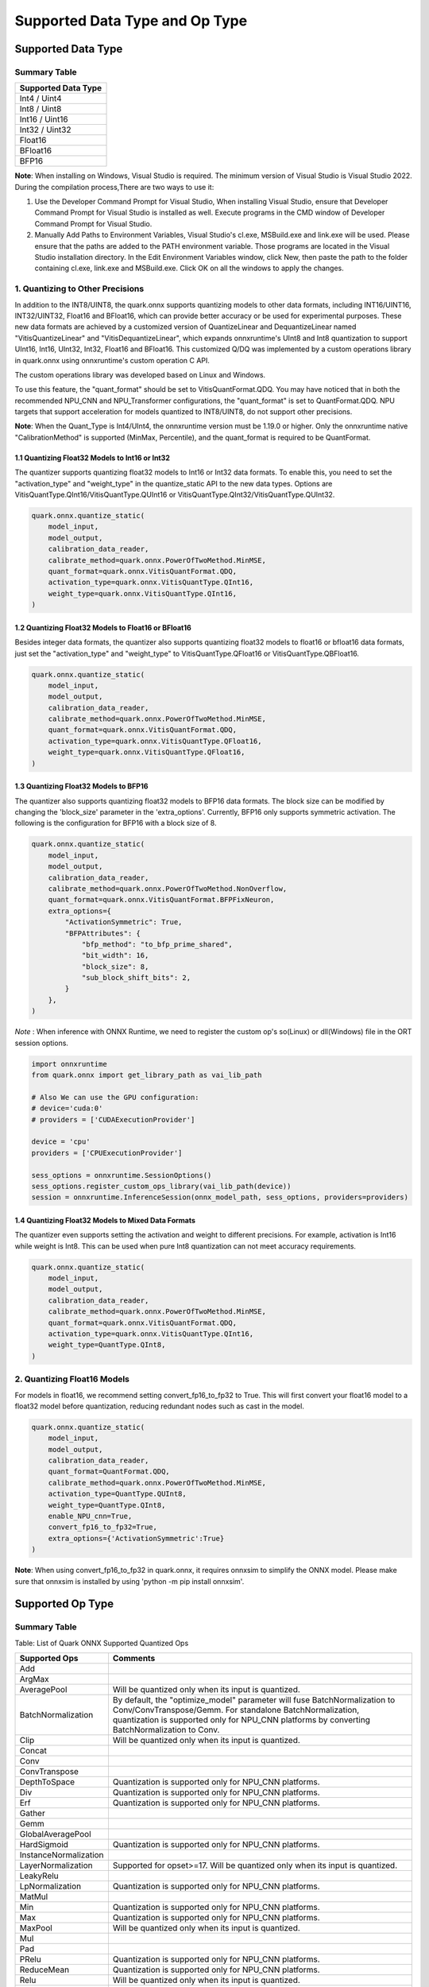 Supported Data Type and Op Type
===============================

Supported Data Type
-------------------

Summary Table
~~~~~~~~~~~~~

+---------------------+
| Supported Data Type |
+=====================+
| Int4 / Uint4        |
+---------------------+
| Int8 / Uint8        |
+---------------------+
| Int16 / Uint16      |
+---------------------+
| Int32 / Uint32      |
+---------------------+
| Float16             |
+---------------------+
| BFloat16            |
+---------------------+
| BFP16               |
+---------------------+

**Note**: When installing on Windows, Visual Studio is required. The minimum version of Visual Studio is Visual Studio 2022. During the compilation process,There are two ways to use it:

1. Use the Developer Command Prompt for Visual Studio, When installing Visual Studio, ensure that Developer Command Prompt for Visual Studio is installed as well. Execute programs in the CMD window of Developer Command Prompt for Visual Studio.
2. Manually Add Paths to Environment Variables, Visual Studio's cl.exe, MSBuild.exe and link.exe will be used. Please ensure that the paths are added to the PATH environment variable. Those programs are located in the Visual Studio installation directory. In the Edit Environment Variables window, click New, then paste the path to the folder containing cl.exe, link.exe and MSBuild.exe. Click OK on all the windows to apply the changes.

1. Quantizing to Other Precisions
~~~~~~~~~~~~~~~~~~~~~~~~~~~~~~~~~

In addition to the INT8/UINT8, the quark.onnx supports quantizing models
to other data formats, including INT16/UINT16, INT32/UINT32, Float16 and
BFloat16, which can provide better accuracy or be used for experimental
purposes. These new data formats are achieved by a customized version of
QuantizeLinear and DequantizeLinear named "VitisQuantizeLinear" and
"VitisDequantizeLinear", which expands onnxruntime's UInt8 and Int8
quantization to support UInt16, Int16, UInt32, Int32, Float16 and
BFloat16. This customized Q/DQ was implemented by a custom operations
library in quark.onnx using onnxruntime's custom operation C API.

The custom operations library was developed based on Linux and Windows.

To use this feature, the "quant_format" should be set to
VitisQuantFormat.QDQ. You may have noticed that in both the recommended
NPU_CNN and NPU_Transformer configurations, the "quant_format" is set to
QuantFormat.QDQ. NPU targets that support acceleration for models
quantized to INT8/UINT8, do not support other precisions.

**Note**: When the Quant_Type is Int4/UInt4, the onnxruntime version must be 1.19.0 or higher. Only the onnxruntime native "CalibrationMethod" is supported (MinMax, Percentile), and the quant_format is required to be QuantFormat.  

1.1 Quantizing Float32 Models to Int16 or Int32
^^^^^^^^^^^^^^^^^^^^^^^^^^^^^^^^^^^^^^^^^^^^^^^

The quantizer supports quantizing float32 models to Int16 or Int32 data
formats. To enable this, you need to set the "activation_type" and
"weight_type" in the quantize_static API to the new data types. Options
are VitisQuantType.QInt16/VitisQuantType.QUInt16 or
VitisQuantType.QInt32/VitisQuantType.QUInt32.

.. code:: python

   quark.onnx.quantize_static(
       model_input,
       model_output,
       calibration_data_reader,
       calibrate_method=quark.onnx.PowerOfTwoMethod.MinMSE,
       quant_format=quark.onnx.VitisQuantFormat.QDQ,
       activation_type=quark.onnx.VitisQuantType.QInt16,
       weight_type=quark.onnx.VitisQuantType.QInt16,
   )

1.2 Quantizing Float32 Models to Float16 or BFloat16
^^^^^^^^^^^^^^^^^^^^^^^^^^^^^^^^^^^^^^^^^^^^^^^^^^^^

Besides integer data formats, the quantizer also supports quantizing
float32 models to float16 or bfloat16 data formats, just set the
"activation_type" and "weight_type" to VitisQuantType.QFloat16 or
VitisQuantType.QBFloat16.

.. code:: python

   quark.onnx.quantize_static(
       model_input,
       model_output,
       calibration_data_reader,
       calibrate_method=quark.onnx.PowerOfTwoMethod.MinMSE,
       quant_format=quark.onnx.VitisQuantFormat.QDQ,
       activation_type=quark.onnx.VitisQuantType.QFloat16,
       weight_type=quark.onnx.VitisQuantType.QFloat16,
   )

1.3 Quantizing Float32 Models to BFP16
^^^^^^^^^^^^^^^^^^^^^^^^^^^^^^^^^^^^^^

The quantizer also supports quantizing float32 models to BFP16 data
formats. The block size can be modified by changing the 'block_size'
parameter in the 'extra_options'. Currently, BFP16 only supports symmetric
activation. The following is the configuration for BFP16 with a block
size of 8.

.. code:: python

   quark.onnx.quantize_static(
       model_input,
       model_output,
       calibration_data_reader,
       calibrate_method=quark.onnx.PowerOfTwoMethod.NonOverflow,
       quant_format=quark.onnx.VitisQuantFormat.BFPFixNeuron,
       extra_options={
           "ActivationSymmetric": True,
           "BFPAttributes": {
               "bfp_method": "to_bfp_prime_shared",
               "bit_width": 16,
               "block_size": 8,
               "sub_block_shift_bits": 2,
           }
       },
   )

*Note* : When inference with ONNX Runtime, we need to register the custom op's so(Linux) or dll(Windows) file in the ORT session options.

.. code:: python

    import onnxruntime
    from quark.onnx import get_library_path as vai_lib_path

    # Also We can use the GPU configuration: 
    # device='cuda:0'
    # providers = ['CUDAExecutionProvider']

    device = 'cpu'
    providers = ['CPUExecutionProvider']

    sess_options = onnxruntime.SessionOptions()
    sess_options.register_custom_ops_library(vai_lib_path(device))
    session = onnxruntime.InferenceSession(onnx_model_path, sess_options, providers=providers)

1.4 Quantizing Float32 Models to Mixed Data Formats
^^^^^^^^^^^^^^^^^^^^^^^^^^^^^^^^^^^^^^^^^^^^^^^^^^^

The quantizer even supports setting the activation and weight to
different precisions. For example, activation is Int16 while weight is
Int8. This can be used when pure Int8 quantization can not meet accuracy
requirements.

.. code:: python

   quark.onnx.quantize_static(
       model_input,
       model_output,
       calibration_data_reader,
       calibrate_method=quark.onnx.PowerOfTwoMethod.MinMSE,
       quant_format=quark.onnx.VitisQuantFormat.QDQ,
       activation_type=quark.onnx.VitisQuantType.QInt16,
       weight_type=QuantType.QInt8,
   )

2. Quantizing Float16 Models
~~~~~~~~~~~~~~~~~~~~~~~~~~~~

For models in float16, we recommend setting convert_fp16_to_fp32 to
True. This will first convert your float16 model to a float32 model
before quantization, reducing redundant nodes such as cast in the model.

.. code:: python

   quark.onnx.quantize_static(
       model_input,
       model_output,
       calibration_data_reader,
       quant_format=QuantFormat.QDQ,
       calibrate_method=quark.onnx.PowerOfTwoMethod.MinMSE,
       activation_type=QuantType.QUInt8,
       weight_type=QuantType.QInt8,
       enable_NPU_cnn=True,
       convert_fp16_to_fp32=True,
       extra_options={'ActivationSymmetric':True}
   )

**Note**: When using convert_fp16_to_fp32 in quark.onnx, it requires
onnxsim to simplify the ONNX model. Please make sure that onnxsim is
installed by using 'python -m pip install onnxsim'.

Supported Op Type
-----------------

.. _summary-table-1:

Summary Table
~~~~~~~~~~~~~

Table: List of Quark ONNX Supported Quantized Ops 

+-----------------------+-----------------------------------------------------------------------------------------------------------------------------------------------------------------------------------------------------------+
| Supported Ops         | Comments                                                                                                                                                                                                  |
+=======================+===========================================================================================================================================================================================================+
| Add                   |                                                                                                                                                                                                           |
+-----------------------+-----------------------------------------------------------------------------------------------------------------------------------------------------------------------------------------------------------+
| ArgMax                |                                                                                                                                                                                                           |
+-----------------------+-----------------------------------------------------------------------------------------------------------------------------------------------------------------------------------------------------------+
| AveragePool           | Will be quantized only when its input is quantized.                                                                                                                                                       |
+-----------------------+-----------------------------------------------------------------------------------------------------------------------------------------------------------------------------------------------------------+
| BatchNormalization    | By default, the "optimize_model" parameter will fuse BatchNormalization to Conv/ConvTranspose/Gemm. For standalone BatchNormalization, quantization is supported only for NPU_CNN platforms by converting |
|                       | BatchNormalization to Conv.                                                                                                                                                                               |
+-----------------------+-----------------------------------------------------------------------------------------------------------------------------------------------------------------------------------------------------------+
| Clip                  | Will be quantized only when its input is quantized.                                                                                                                                                       |
+-----------------------+-----------------------------------------------------------------------------------------------------------------------------------------------------------------------------------------------------------+
| Concat                |                                                                                                                                                                                                           |
+-----------------------+-----------------------------------------------------------------------------------------------------------------------------------------------------------------------------------------------------------+
| Conv                  |                                                                                                                                                                                                           |
+-----------------------+-----------------------------------------------------------------------------------------------------------------------------------------------------------------------------------------------------------+
| ConvTranspose         |                                                                                                                                                                                                           |
+-----------------------+-----------------------------------------------------------------------------------------------------------------------------------------------------------------------------------------------------------+
| DepthToSpace          | Quantization is supported only for NPU_CNN platforms.                                                                                                                                                     |
+-----------------------+-----------------------------------------------------------------------------------------------------------------------------------------------------------------------------------------------------------+
| Div                   | Quantization is supported only for NPU_CNN platforms.                                                                                                                                                     |
+-----------------------+-----------------------------------------------------------------------------------------------------------------------------------------------------------------------------------------------------------+
| Erf                   | Quantization is supported only for NPU_CNN platforms.                                                                                                                                                     |
+-----------------------+-----------------------------------------------------------------------------------------------------------------------------------------------------------------------------------------------------------+
| Gather                |                                                                                                                                                                                                           |
+-----------------------+-----------------------------------------------------------------------------------------------------------------------------------------------------------------------------------------------------------+
| Gemm                  |                                                                                                                                                                                                           |
+-----------------------+-----------------------------------------------------------------------------------------------------------------------------------------------------------------------------------------------------------+
| GlobalAveragePool     |                                                                                                                                                                                                           |
+-----------------------+-----------------------------------------------------------------------------------------------------------------------------------------------------------------------------------------------------------+
| HardSigmoid           | Quantization is supported only for NPU_CNN platforms.                                                                                                                                                     |
+-----------------------+-----------------------------------------------------------------------------------------------------------------------------------------------------------------------------------------------------------+
| InstanceNormalization |                                                                                                                                                                                                           |
+-----------------------+-----------------------------------------------------------------------------------------------------------------------------------------------------------------------------------------------------------+
| LayerNormalization    | Supported for opset>=17. Will be quantized only when its input is quantized.                                                                                                                              |
+-----------------------+-----------------------------------------------------------------------------------------------------------------------------------------------------------------------------------------------------------+
| LeakyRelu             |                                                                                                                                                                                                           |
+-----------------------+-----------------------------------------------------------------------------------------------------------------------------------------------------------------------------------------------------------+
| LpNormalization       | Quantization is supported only for NPU_CNN platforms.                                                                                                                                                     |
+-----------------------+-----------------------------------------------------------------------------------------------------------------------------------------------------------------------------------------------------------+
| MatMul                |                                                                                                                                                                                                           |
+-----------------------+-----------------------------------------------------------------------------------------------------------------------------------------------------------------------------------------------------------+
| Min                   | Quantization is supported only for NPU_CNN platforms.                                                                                                                                                     |
+-----------------------+-----------------------------------------------------------------------------------------------------------------------------------------------------------------------------------------------------------+
| Max                   | Quantization is supported only for NPU_CNN platforms.                                                                                                                                                     |
+-----------------------+-----------------------------------------------------------------------------------------------------------------------------------------------------------------------------------------------------------+
| MaxPool               | Will be quantized only when its input is quantized.                                                                                                                                                       |
+-----------------------+-----------------------------------------------------------------------------------------------------------------------------------------------------------------------------------------------------------+
| Mul                   |                                                                                                                                                                                                           |
+-----------------------+-----------------------------------------------------------------------------------------------------------------------------------------------------------------------------------------------------------+
| Pad                   |                                                                                                                                                                                                           |
+-----------------------+-----------------------------------------------------------------------------------------------------------------------------------------------------------------------------------------------------------+
| PRelu                 | Quantization is supported only for NPU_CNN platforms.                                                                                                                                                     |
+-----------------------+-----------------------------------------------------------------------------------------------------------------------------------------------------------------------------------------------------------+
| ReduceMean            | Quantization is supported only for NPU_CNN platforms.                                                                                                                                                     |
+-----------------------+-----------------------------------------------------------------------------------------------------------------------------------------------------------------------------------------------------------+
| Relu                  | Will be quantized only when its input is quantized.                                                                                                                                                       |
+-----------------------+-----------------------------------------------------------------------------------------------------------------------------------------------------------------------------------------------------------+
| Reshape               | Will be quantized only when its input is quantized.                                                                                                                                                       |
+-----------------------+-----------------------------------------------------------------------------------------------------------------------------------------------------------------------------------------------------------+
| Resize                |                                                                                                                                                                                                           |
+-----------------------+-----------------------------------------------------------------------------------------------------------------------------------------------------------------------------------------------------------+
| Slice                 | Quantization is supported only for NPU_CNN platforms.                                                                                                                                                     |
+-----------------------+-----------------------------------------------------------------------------------------------------------------------------------------------------------------------------------------------------------+
| Sigmoid               |                                                                                                                                                                                                           |
+-----------------------+-----------------------------------------------------------------------------------------------------------------------------------------------------------------------------------------------------------+
| Softmax               |                                                                                                                                                                                                           |
+-----------------------+-----------------------------------------------------------------------------------------------------------------------------------------------------------------------------------------------------------+
| SpaceToDepth          | Quantization is supported only for NPU_CNN platforms.                                                                                                                                                     |
+-----------------------+-----------------------------------------------------------------------------------------------------------------------------------------------------------------------------------------------------------+
| Split                 |                                                                                                                                                                                                           |
+-----------------------+-----------------------------------------------------------------------------------------------------------------------------------------------------------------------------------------------------------+
| Squeeze               | Will be quantized only when its input is quantized.                                                                                                                                                       |
+-----------------------+-----------------------------------------------------------------------------------------------------------------------------------------------------------------------------------------------------------+
| Sub                   | Quantization is supported only for NPU_CNN platforms.                                                                                                                                                     |
+-----------------------+-----------------------------------------------------------------------------------------------------------------------------------------------------------------------------------------------------------+
| Tanh                  | Quantization is supported only for NPU_CNN platforms.                                                                                                                                                     |
+-----------------------+-----------------------------------------------------------------------------------------------------------------------------------------------------------------------------------------------------------+
| Transpose             | Will be quantized only when its input is quantized.                                                                                                                                                       |
+-----------------------+-----------------------------------------------------------------------------------------------------------------------------------------------------------------------------------------------------------+
| Unsqueeze             | Will be quantized only when its input is quantized.                                                                                                                                                       |
+-----------------------+-----------------------------------------------------------------------------------------------------------------------------------------------------------------------------------------------------------+
| Where                 |                                                                                                                                                                                                           |
+-----------------------+-----------------------------------------------------------------------------------------------------------------------------------------------------------------------------------------------------------+
